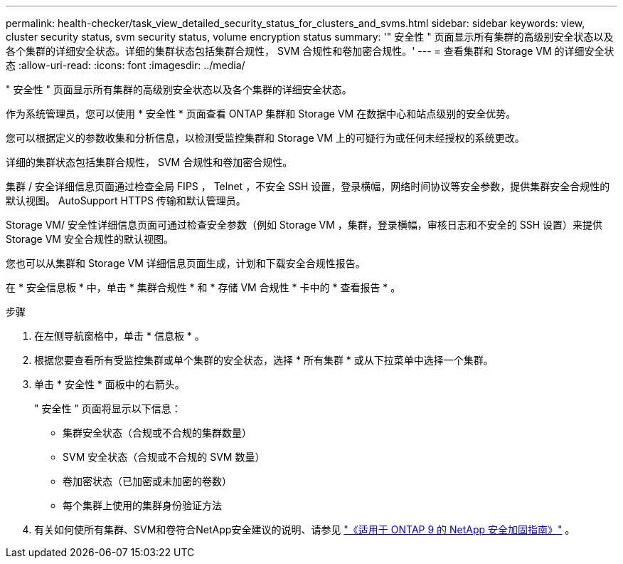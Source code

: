 ---
permalink: health-checker/task_view_detailed_security_status_for_clusters_and_svms.html 
sidebar: sidebar 
keywords: view, cluster security status, svm security status, volume encryption status 
summary: '" 安全性 " 页面显示所有集群的高级别安全状态以及各个集群的详细安全状态。详细的集群状态包括集群合规性， SVM 合规性和卷加密合规性。' 
---
= 查看集群和 Storage VM 的详细安全状态
:allow-uri-read: 
:icons: font
:imagesdir: ../media/


[role="lead"]
" 安全性 " 页面显示所有集群的高级别安全状态以及各个集群的详细安全状态。

作为系统管理员，您可以使用 * 安全性 * 页面查看 ONTAP 集群和 Storage VM 在数据中心和站点级别的安全优势。

您可以根据定义的参数收集和分析信息，以检测受监控集群和 Storage VM 上的可疑行为或任何未经授权的系统更改。

详细的集群状态包括集群合规性， SVM 合规性和卷加密合规性。

集群 / 安全详细信息页面通过检查全局 FIPS ， Telnet ，不安全 SSH 设置，登录横幅，网络时间协议等安全参数，提供集群安全合规性的默认视图。 AutoSupport HTTPS 传输和默认管理员。

Storage VM/ 安全性详细信息页面可通过检查安全参数（例如 Storage VM ，集群，登录横幅，审核日志和不安全的 SSH 设置）来提供 Storage VM 安全合规性的默认视图。

您也可以从集群和 Storage VM 详细信息页面生成，计划和下载安全合规性报告。

在 * 安全信息板 * 中，单击 * 集群合规性 * 和 * 存储 VM 合规性 * 卡中的 * 查看报告 * 。

.步骤
. 在左侧导航窗格中，单击 * 信息板 * 。
. 根据您要查看所有受监控集群或单个集群的安全状态，选择 * 所有集群 * 或从下拉菜单中选择一个集群。
. 单击 * 安全性 * 面板中的右箭头。
+
" 安全性 " 页面将显示以下信息：

+
** 集群安全状态（合规或不合规的集群数量）
** SVM 安全状态（合规或不合规的 SVM 数量）
** 卷加密状态（已加密或未加密的卷数）
** 每个集群上使用的集群身份验证方法


. 有关如何使所有集群、SVM和卷符合NetApp安全建议的说明、请参见 https://www.netapp.com/pdf.html?item=/media/10674-tr4569pdf.pdf["《适用于 ONTAP 9 的 NetApp 安全加固指南》"^] 。

